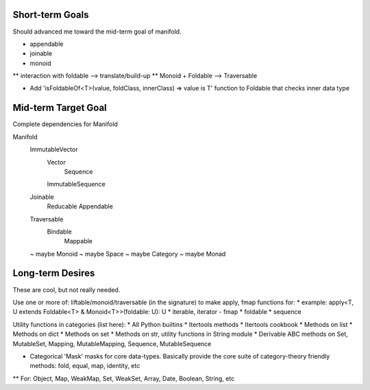 Short-term Goals
===================
Should advanced me toward the mid-term goal of manifold.

* appendable
* joinable
* monoid
** interaction with foldable --> translate/build-up
** Monoid + Foldable --> Traversable

* Add 'isFoldableOf<T>(value, foldClass, innerClass) => value is T' function to Foldable that checks inner data type


Mid-term Target Goal
========================
Complete dependencies for Manifold

Manifold
	ImmutableVector
		Vector
			Sequence
		ImmutableSequence
	Joinable
		Reducable
		Appendable
	Traversable
		Bindable
			Mappable

	~ maybe Monoid
	~ maybe Space
	~ maybe Category
	~ maybe Monad




Long-term Desires
=======================
These are cool, but not really needed.

Use one or more of: liftable/monoid/traversable (in the signature) to make apply, fmap functions for:
* example: apply<T, U extends Foldable<T> & Monoid<T>>(foldable: U): U
* iterable, iterator - fmap
* foldable
* sequence

Utility functions in categories (list here):
* All Python builtins
* Itertools methods
* Itertools cookbook
* Methods on list
* Methods on dict
* Methods on set
* Methods on str, utility functions in String module
* Derivable ABC methods on Set, MutableSet, Mapping, MutableMapping, Sequence, MutableSequence

* Categorical 'Mask' masks for core data-types. Basically provide the core suite of category-theory friendly methods: fold, equal, map, identity, etc
** For: Object, Map, WeakMap, Set, WeakSet, Array, Date, Boolean, String, etc